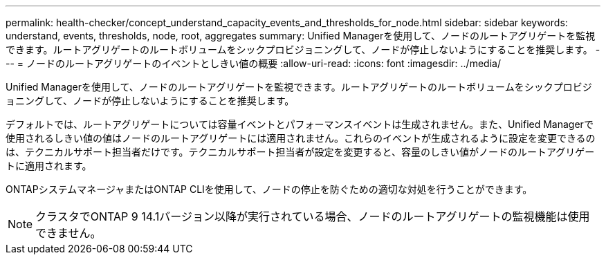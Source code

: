 ---
permalink: health-checker/concept_understand_capacity_events_and_thresholds_for_node.html 
sidebar: sidebar 
keywords: understand, events, thresholds, node, root, aggregates 
summary: Unified Managerを使用して、ノードのルートアグリゲートを監視できます。ルートアグリゲートのルートボリュームをシックプロビジョニングして、ノードが停止しないようにすることを推奨します。 
---
= ノードのルートアグリゲートのイベントとしきい値の概要
:allow-uri-read: 
:icons: font
:imagesdir: ../media/


[role="lead"]
Unified Managerを使用して、ノードのルートアグリゲートを監視できます。ルートアグリゲートのルートボリュームをシックプロビジョニングして、ノードが停止しないようにすることを推奨します。

デフォルトでは、ルートアグリゲートについては容量イベントとパフォーマンスイベントは生成されません。また、Unified Managerで使用されるしきい値の値はノードのルートアグリゲートには適用されません。これらのイベントが生成されるように設定を変更できるのは、テクニカルサポート担当者だけです。テクニカルサポート担当者が設定を変更すると、容量のしきい値がノードのルートアグリゲートに適用されます。

ONTAPシステムマネージャまたはONTAP CLIを使用して、ノードの停止を防ぐための適切な対処を行うことができます。


NOTE: クラスタでONTAP 9 14.1バージョン以降が実行されている場合、ノードのルートアグリゲートの監視機能は使用できません。
